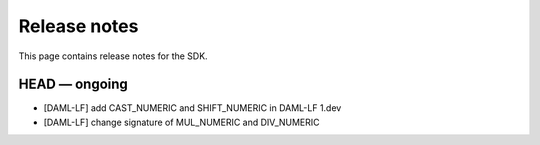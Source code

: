 .. Copyright (c) 2019 The DAML Authors. All rights reserved.
.. SPDX-License-Identifier: Apache-2.0

Release notes
#############

This page contains release notes for the SDK.

HEAD — ongoing
--------------

+ [DAML-LF] add CAST_NUMERIC and SHIFT_NUMERIC in DAML-LF 1.dev
+ [DAML-LF] change signature of MUL_NUMERIC and DIV_NUMERIC